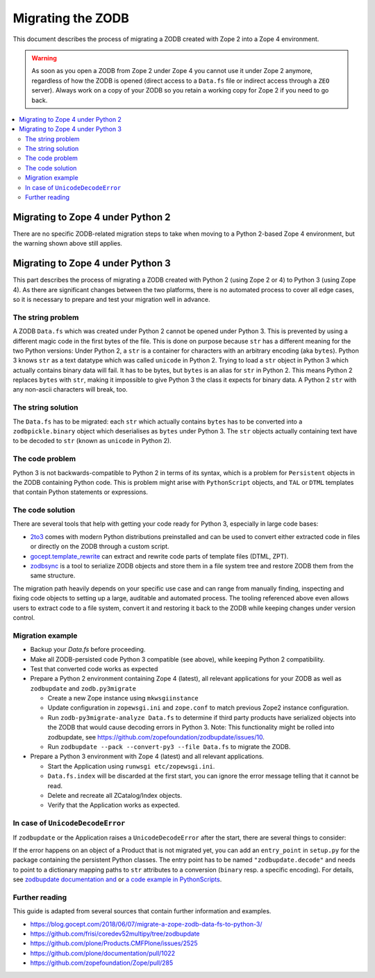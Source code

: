 .. _zope4zodbmigration:

Migrating the ZODB
==================
This document describes the process of migrating a ZODB created with Zope 2
into a Zope 4 environment.

.. warning::
   As soon as you open a ZODB from Zope 2 under Zope 4 you cannot use it under
   Zope 2 anymore, regardless of how the ZODB is opened (direct access to a
   ``Data.fs`` file or indirect access through a ``ZEO`` server). Always work
   on a copy of your ZODB so you retain a working copy for Zope 2 if you need
   to go back.

.. contents::
   :local:


Migrating to Zope 4 under Python 2
----------------------------------
There are no specific ZODB-related migration steps to take when moving to a
Python 2-based Zope 4 environment, but the warning shown above still applies.


Migrating to Zope 4 under Python 3
----------------------------------

.. highlight:: python

This part describes the process of migrating a ZODB created
with Python 2 (using Zope 2 or 4) to Python 3 (using Zope 4).
As there are significant changes between the two platforms,
there is no automated process to cover all edge cases, so it is
necessary to prepare and test your migration well in advance.


The string problem
~~~~~~~~~~~~~~~~~~

A ZODB ``Data.fs`` which was created under Python 2 cannot be
opened under Python 3. This is prevented by using a different
magic code in the first bytes of the file. This is done on
purpose because ``str`` has a different meaning for the two
Python versions: Under Python 2, a ``str`` is a container for
characters with an arbitrary encoding (aka ``bytes​``). Python 3
knows ``str`` as a text datatype which was called ``unicode``
in Python 2. Trying to load a ``str`` object in Python 3
which actually contains binary data will fail. It has to be
bytes, but ``bytes`` is an alias for ``str`` in Python 2.
This means Python 2 replaces ``bytes`` with ``str``, making it
impossible to give Python 3 the class it expects for binary data.
A Python 2 ``str`` with any non-ascii characters will break, too.


The string solution
~~~~~~~~~~~~~~~~~~~

The ``Data.fs`` has to be migrated: each ``str`` which actually
contains ``bytes`` has to be converted into a ``zodbpickle.binary``
object which deserialises as ``bytes`` under Python 3. The ``str`` objects
actually containing text have to be decoded to ``str`` (known as ``unicode``
in Python 2).


The code problem
~~~~~~~~~~~~~~~~

Python 3 is not backwards-compatible to Python 2 in terms of its syntax,
which is a problem for ``Persistent`` objects in the ZODB containing
Python code. This is problem might arise with ``PythonScript`` objects,
and ``TAL`` or ``DTML`` templates that contain Python statements or
expressions.


The code solution
~~~~~~~~~~~~~~~~~

There are several tools that help with getting your code ready for Python 3,
especially in large code bases:

* `2to3 <https://docs.python.org/2/library/2to3.html>`__ comes with modern
  Python distributions preinstalled and can be used to convert either
  extracted code in files or directly on the ZODB through a custom script.
* `gocept.template_rewrite <https://github.com/gocept/gocept.template_rewrite>`__
  can extract and rewrite code parts of template files (DTML, ZPT).
* `zodbsync <https://github.com/perfact/zodbsync>`__ is a tool to serialize
  ZODB objects and store them in a file system tree and restore ZODB them
  from the same structure.

The migration path heavily depends on your specific use case and can
range from manually finding, inspecting and fixing code objects to
setting up a large, auditable and automated process. The tooling referenced
above even allows users to extract code to a file system, convert it and
restoring it back to the ZODB while keeping changes under version control.


Migration example
~~~~~~~~~~~~~~~~~

- Backup your `Data.fs` before proceeding.

- Make all ZODB-persisted code Python 3 compatible (see above), while
  keeping Python 2 compatibility.

- Test that converted code works as expected

- Prepare a Python 2 environment containing Zope 4 (latest), all relevant
  applications for your ZODB as well as ``zodbupdate`` and ``zodb.py3migrate``

  - Create a new Zope instance using ``mkwsgiinstance``

  - Update configuration in ``zopewsgi.ini`` and ``zope.conf`` to match
    previous Zope2 instance configuration.

  - Run ``zodb-py3migrate-analyze Data.fs`` to determine if third party
    products have serialized objects into the ZODB that would cause decoding
    errors in Python 3.
    Note: This functionality might be rolled into zodbupdate, see https://github.com/zopefoundation/zodbupdate/issues/10.

  - Run ``zodbupdate --pack --convert-py3 --file Data.fs`` to migrate the ZODB.

- Prepare a Python 3 environment with Zope 4 (latest) and all relevant
  applications.

  - Start the Application using ``runwsgi etc/zopewsgi.ini``.
  
  - ``Data.fs.index`` will be discarded at the first start, you can ignore
    the error message telling that it cannot be read.

  - Delete and recreate all ZCatalog/Index objects.

  - Verify that the Application works as expected.

In case of ``UnicodeDecodeError``
~~~~~~~~~~~~~~~~~~~~~~~~~~~~~~~~~

If ``zodbupdate`` or the Application raises a ``UnicodeDecodeError`` after
the start, there are several things to consider:

If the error happens on an object of a Product that is not migrated
yet, you can add an ``entry_point`` in ``setup.py`` for the package
containing the persistent Python classes. The entry point has to be
named ``"zodbupdate.decode"`` and needs to point to a dictionary
mapping paths to ``str`` attributes to a conversion (``binary`` resp.
a specific encoding).
For details, see
`zodbupdate documentation and <https://github.com/zopefoundation/zodbupdate/blob/master/README.rst>`__
or `a code example in PythonScripts <https://github.com/zopefoundation/Products.PythonScripts/pull/19/files>`__.


Further reading
~~~~~~~~~~~~~~~

This guide is adapted from several sources that contain further information
and examples.

* https://blog.gocept.com/2018/06/07/migrate-a-zope-zodb-data-fs-to-python-3/
* https://github.com/frisi/coredev52multipy/tree/zodbupdate
* https://github.com/plone/Products.CMFPlone/issues/2525
* https://github.com/plone/documentation/pull/1022
* https://github.com/zopefoundation/Zope/pull/285
